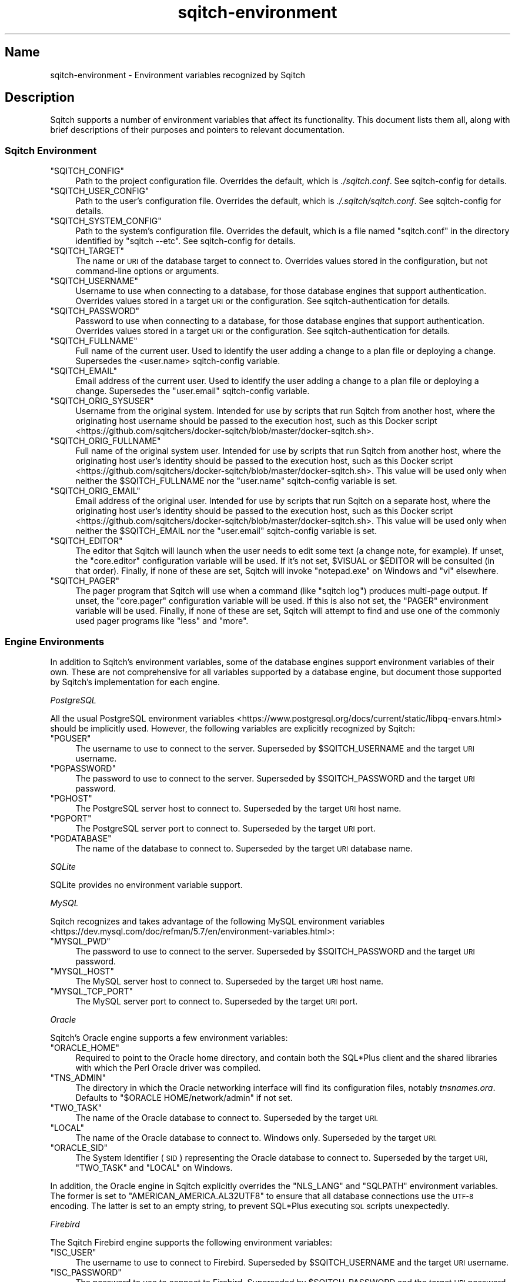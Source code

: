 .\" Automatically generated by Pod::Man 4.11 (Pod::Simple 3.35)
.\"
.\" Standard preamble:
.\" ========================================================================
.de Sp \" Vertical space (when we can't use .PP)
.if t .sp .5v
.if n .sp
..
.de Vb \" Begin verbatim text
.ft CW
.nf
.ne \\$1
..
.de Ve \" End verbatim text
.ft R
.fi
..
.\" Set up some character translations and predefined strings.  \*(-- will
.\" give an unbreakable dash, \*(PI will give pi, \*(L" will give a left
.\" double quote, and \*(R" will give a right double quote.  \*(C+ will
.\" give a nicer C++.  Capital omega is used to do unbreakable dashes and
.\" therefore won't be available.  \*(C` and \*(C' expand to `' in nroff,
.\" nothing in troff, for use with C<>.
.tr \(*W-
.ds C+ C\v'-.1v'\h'-1p'\s-2+\h'-1p'+\s0\v'.1v'\h'-1p'
.ie n \{\
.    ds -- \(*W-
.    ds PI pi
.    if (\n(.H=4u)&(1m=24u) .ds -- \(*W\h'-12u'\(*W\h'-12u'-\" diablo 10 pitch
.    if (\n(.H=4u)&(1m=20u) .ds -- \(*W\h'-12u'\(*W\h'-8u'-\"  diablo 12 pitch
.    ds L" ""
.    ds R" ""
.    ds C` ""
.    ds C' ""
'br\}
.el\{\
.    ds -- \|\(em\|
.    ds PI \(*p
.    ds L" ``
.    ds R" ''
.    ds C`
.    ds C'
'br\}
.\"
.\" Escape single quotes in literal strings from groff's Unicode transform.
.ie \n(.g .ds Aq \(aq
.el       .ds Aq '
.\"
.\" If the F register is >0, we'll generate index entries on stderr for
.\" titles (.TH), headers (.SH), subsections (.SS), items (.Ip), and index
.\" entries marked with X<> in POD.  Of course, you'll have to process the
.\" output yourself in some meaningful fashion.
.\"
.\" Avoid warning from groff about undefined register 'F'.
.de IX
..
.nr rF 0
.if \n(.g .if rF .nr rF 1
.if (\n(rF:(\n(.g==0)) \{\
.    if \nF \{\
.        de IX
.        tm Index:\\$1\t\\n%\t"\\$2"
..
.        if !\nF==2 \{\
.            nr % 0
.            nr F 2
.        \}
.    \}
.\}
.rr rF
.\"
.\" Accent mark definitions (@(#)ms.acc 1.5 88/02/08 SMI; from UCB 4.2).
.\" Fear.  Run.  Save yourself.  No user-serviceable parts.
.    \" fudge factors for nroff and troff
.if n \{\
.    ds #H 0
.    ds #V .8m
.    ds #F .3m
.    ds #[ \f1
.    ds #] \fP
.\}
.if t \{\
.    ds #H ((1u-(\\\\n(.fu%2u))*.13m)
.    ds #V .6m
.    ds #F 0
.    ds #[ \&
.    ds #] \&
.\}
.    \" simple accents for nroff and troff
.if n \{\
.    ds ' \&
.    ds ` \&
.    ds ^ \&
.    ds , \&
.    ds ~ ~
.    ds /
.\}
.if t \{\
.    ds ' \\k:\h'-(\\n(.wu*8/10-\*(#H)'\'\h"|\\n:u"
.    ds ` \\k:\h'-(\\n(.wu*8/10-\*(#H)'\`\h'|\\n:u'
.    ds ^ \\k:\h'-(\\n(.wu*10/11-\*(#H)'^\h'|\\n:u'
.    ds , \\k:\h'-(\\n(.wu*8/10)',\h'|\\n:u'
.    ds ~ \\k:\h'-(\\n(.wu-\*(#H-.1m)'~\h'|\\n:u'
.    ds / \\k:\h'-(\\n(.wu*8/10-\*(#H)'\z\(sl\h'|\\n:u'
.\}
.    \" troff and (daisy-wheel) nroff accents
.ds : \\k:\h'-(\\n(.wu*8/10-\*(#H+.1m+\*(#F)'\v'-\*(#V'\z.\h'.2m+\*(#F'.\h'|\\n:u'\v'\*(#V'
.ds 8 \h'\*(#H'\(*b\h'-\*(#H'
.ds o \\k:\h'-(\\n(.wu+\w'\(de'u-\*(#H)/2u'\v'-.3n'\*(#[\z\(de\v'.3n'\h'|\\n:u'\*(#]
.ds d- \h'\*(#H'\(pd\h'-\w'~'u'\v'-.25m'\f2\(hy\fP\v'.25m'\h'-\*(#H'
.ds D- D\\k:\h'-\w'D'u'\v'-.11m'\z\(hy\v'.11m'\h'|\\n:u'
.ds th \*(#[\v'.3m'\s+1I\s-1\v'-.3m'\h'-(\w'I'u*2/3)'\s-1o\s+1\*(#]
.ds Th \*(#[\s+2I\s-2\h'-\w'I'u*3/5'\v'-.3m'o\v'.3m'\*(#]
.ds ae a\h'-(\w'a'u*4/10)'e
.ds Ae A\h'-(\w'A'u*4/10)'E
.    \" corrections for vroff
.if v .ds ~ \\k:\h'-(\\n(.wu*9/10-\*(#H)'\s-2\u~\d\s+2\h'|\\n:u'
.if v .ds ^ \\k:\h'-(\\n(.wu*10/11-\*(#H)'\v'-.4m'^\v'.4m'\h'|\\n:u'
.    \" for low resolution devices (crt and lpr)
.if \n(.H>23 .if \n(.V>19 \
\{\
.    ds : e
.    ds 8 ss
.    ds o a
.    ds d- d\h'-1'\(ga
.    ds D- D\h'-1'\(hy
.    ds th \o'bp'
.    ds Th \o'LP'
.    ds ae ae
.    ds Ae AE
.\}
.rm #[ #] #H #V #F C
.\" ========================================================================
.\"
.IX Title "sqitch-environment 3"
.TH sqitch-environment 3 "2021-09-02" "perl v5.30.0" "User Contributed Perl Documentation"
.\" For nroff, turn off justification.  Always turn off hyphenation; it makes
.\" way too many mistakes in technical documents.
.if n .ad l
.nh
.SH "Name"
.IX Header "Name"
sqitch-environment \- Environment variables recognized by Sqitch
.SH "Description"
.IX Header "Description"
Sqitch supports a number of environment variables that affect its
functionality. This document lists them all, along with brief descriptions of
their purposes and pointers to relevant documentation.
.SS "Sqitch Environment"
.IX Subsection "Sqitch Environment"
.ie n .IP """SQITCH_CONFIG""" 4
.el .IP "\f(CWSQITCH_CONFIG\fR" 4
.IX Item "SQITCH_CONFIG"
Path to the project configuration file. Overrides the default, which is
\&\fI./sqitch.conf\fR. See sqitch-config for details.
.ie n .IP """SQITCH_USER_CONFIG""" 4
.el .IP "\f(CWSQITCH_USER_CONFIG\fR" 4
.IX Item "SQITCH_USER_CONFIG"
Path to the user's configuration file. Overrides the default, which is
\&\fI./.sqitch/sqitch.conf\fR. See sqitch-config for details.
.ie n .IP """SQITCH_SYSTEM_CONFIG""" 4
.el .IP "\f(CWSQITCH_SYSTEM_CONFIG\fR" 4
.IX Item "SQITCH_SYSTEM_CONFIG"
Path to the system's configuration file. Overrides the default, which is a
file named \f(CW\*(C`sqitch.conf\*(C'\fR in the directory identified by \f(CW\*(C`sqitch \-\-etc\*(C'\fR. See
sqitch-config for details.
.ie n .IP """SQITCH_TARGET""" 4
.el .IP "\f(CWSQITCH_TARGET\fR" 4
.IX Item "SQITCH_TARGET"
The name or \s-1URI\s0 of the database target to connect to. Overrides values stored
in the configuration, but not command-line options or arguments.
.ie n .IP """SQITCH_USERNAME""" 4
.el .IP "\f(CWSQITCH_USERNAME\fR" 4
.IX Item "SQITCH_USERNAME"
Username to use when connecting to a database, for those database engines that
support authentication. Overrides values stored in a target \s-1URI\s0 or the
configuration. See sqitch-authentication for details.
.ie n .IP """SQITCH_PASSWORD""" 4
.el .IP "\f(CWSQITCH_PASSWORD\fR" 4
.IX Item "SQITCH_PASSWORD"
Password to use when connecting to a database, for those database engines that
support authentication. Overrides values stored in a target \s-1URI\s0 or the
configuration. See sqitch-authentication for details.
.ie n .IP """SQITCH_FULLNAME""" 4
.el .IP "\f(CWSQITCH_FULLNAME\fR" 4
.IX Item "SQITCH_FULLNAME"
Full name of the current user. Used to identify the user adding a change to a
plan file or deploying a change. Supersedes the <user.name> sqitch-config
variable.
.ie n .IP """SQITCH_EMAIL""" 4
.el .IP "\f(CWSQITCH_EMAIL\fR" 4
.IX Item "SQITCH_EMAIL"
Email address of the current user. Used to identify the user adding a change to
a plan file or deploying a change. Supersedes the \f(CW\*(C`user.email\*(C'\fR sqitch-config
variable.
.ie n .IP """SQITCH_ORIG_SYSUSER""" 4
.el .IP "\f(CWSQITCH_ORIG_SYSUSER\fR" 4
.IX Item "SQITCH_ORIG_SYSUSER"
Username from the original system. Intended for use by scripts that run Sqitch
from another host, where the originating host username should be passed to the
execution host, such as
this Docker script <https://github.com/sqitchers/docker-sqitch/blob/master/docker-sqitch.sh>.
.ie n .IP """SQITCH_ORIG_FULLNAME""" 4
.el .IP "\f(CWSQITCH_ORIG_FULLNAME\fR" 4
.IX Item "SQITCH_ORIG_FULLNAME"
Full name of the original system user. Intended for use by scripts that run
Sqitch from another host, where the originating host user's identity should be
passed to the execution host, such as
this Docker script <https://github.com/sqitchers/docker-sqitch/blob/master/docker-sqitch.sh>.
This value will be used only when neither the \f(CW$SQITCH_FULLNAME\fR nor the
\&\f(CW\*(C`user.name\*(C'\fR sqitch-config variable is set.
.ie n .IP """SQITCH_ORIG_EMAIL""" 4
.el .IP "\f(CWSQITCH_ORIG_EMAIL\fR" 4
.IX Item "SQITCH_ORIG_EMAIL"
Email address of the original user. Intended for use by scripts that run
Sqitch on a separate host, where the originating host user's identity should
be passed to the execution host, such as
this Docker script <https://github.com/sqitchers/docker-sqitch/blob/master/docker-sqitch.sh>.
This value will be used only when neither the \f(CW$SQITCH_EMAIL\fR nor the
\&\f(CW\*(C`user.email\*(C'\fR sqitch-config variable is set.
.ie n .IP """SQITCH_EDITOR""" 4
.el .IP "\f(CWSQITCH_EDITOR\fR" 4
.IX Item "SQITCH_EDITOR"
The editor that Sqitch will launch when the user needs to edit some text (a
change note, for example). If unset, the \f(CW\*(C`core.editor\*(C'\fR configuration variable
will be used. If it's not set, \f(CW$VISUAL\fR or \f(CW$EDITOR\fR will be consulted (in
that order).  Finally, if none of these are set, Sqitch will invoke
\&\f(CW\*(C`notepad.exe\*(C'\fR on Windows and \f(CW\*(C`vi\*(C'\fR elsewhere.
.ie n .IP """SQITCH_PAGER""" 4
.el .IP "\f(CWSQITCH_PAGER\fR" 4
.IX Item "SQITCH_PAGER"
The pager program that Sqitch will use when a command (like \f(CW\*(C`sqitch log\*(C'\fR)
produces multi-page output. If unset, the \f(CW\*(C`core.pager\*(C'\fR configuration
variable will be used. If this is also not set, the \f(CW\*(C`PAGER\*(C'\fR environment
variable will be used. Finally, if none of these are set, Sqitch will attempt
to find and use one of the commonly used pager programs like \f(CW\*(C`less\*(C'\fR and
\&\f(CW\*(C`more\*(C'\fR.
.SS "Engine Environments"
.IX Subsection "Engine Environments"
In addition to Sqitch's environment variables, some of the database engines
support environment variables of their own. These are not comprehensive for
all variables supported by a database engine, but document those supported by
Sqitch's implementation for each engine.
.PP
\fIPostgreSQL\fR
.IX Subsection "PostgreSQL"
.PP
All the usual
PostgreSQL environment variables <https://www.postgresql.org/docs/current/static/libpq-envars.html>
should be implicitly used. However, the following variables are explicitly
recognized by Sqitch:
.ie n .IP """PGUSER""" 4
.el .IP "\f(CWPGUSER\fR" 4
.IX Item "PGUSER"
The username to use to connect to the server. Superseded by
\&\f(CW$SQITCH_USERNAME\fR and the target \s-1URI\s0 username.
.ie n .IP """PGPASSWORD""" 4
.el .IP "\f(CWPGPASSWORD\fR" 4
.IX Item "PGPASSWORD"
The password to use to connect to the server. Superseded by
\&\f(CW$SQITCH_PASSWORD\fR and the target \s-1URI\s0 password.
.ie n .IP """PGHOST""" 4
.el .IP "\f(CWPGHOST\fR" 4
.IX Item "PGHOST"
The PostgreSQL server host to connect to. Superseded by the target \s-1URI\s0 host
name.
.ie n .IP """PGPORT""" 4
.el .IP "\f(CWPGPORT\fR" 4
.IX Item "PGPORT"
The PostgreSQL server port to connect to. Superseded by the target \s-1URI\s0 port.
.ie n .IP """PGDATABASE""" 4
.el .IP "\f(CWPGDATABASE\fR" 4
.IX Item "PGDATABASE"
The name of the database to connect to. Superseded by the target \s-1URI\s0 database
name.
.PP
\fISQLite\fR
.IX Subsection "SQLite"
.PP
SQLite provides no environment variable support.
.PP
\fIMySQL\fR
.IX Subsection "MySQL"
.PP
Sqitch recognizes and takes advantage of the following
MySQL environment variables <https://dev.mysql.com/doc/refman/5.7/en/environment-variables.html>:
.ie n .IP """MYSQL_PWD""" 4
.el .IP "\f(CWMYSQL_PWD\fR" 4
.IX Item "MYSQL_PWD"
The password to use to connect to the server. Superseded by
\&\f(CW$SQITCH_PASSWORD\fR and the target \s-1URI\s0 password.
.ie n .IP """MYSQL_HOST""" 4
.el .IP "\f(CWMYSQL_HOST\fR" 4
.IX Item "MYSQL_HOST"
The MySQL server host to connect to. Superseded by the target \s-1URI\s0 host
name.
.ie n .IP """MYSQL_TCP_PORT""" 4
.el .IP "\f(CWMYSQL_TCP_PORT\fR" 4
.IX Item "MYSQL_TCP_PORT"
The MySQL server port to connect to. Superseded by the target \s-1URI\s0 port.
.PP
\fIOracle\fR
.IX Subsection "Oracle"
.PP
Sqitch's Oracle engine supports a few environment variables:
.ie n .IP """ORACLE_HOME""" 4
.el .IP "\f(CWORACLE_HOME\fR" 4
.IX Item "ORACLE_HOME"
Required to point to the Oracle home directory, and contain both the SQL*Plus
client and the shared libraries with which the Perl Oracle driver was
compiled.
.ie n .IP """TNS_ADMIN""" 4
.el .IP "\f(CWTNS_ADMIN\fR" 4
.IX Item "TNS_ADMIN"
The directory in which the Oracle networking interface will find its configuration
files, notably \fItnsnames.ora\fR. Defaults to \f(CW\*(C`$ORACLE HOME/network/admin\*(C'\fR if not
set.
.ie n .IP """TWO_TASK""" 4
.el .IP "\f(CWTWO_TASK\fR" 4
.IX Item "TWO_TASK"
The name of the Oracle database to connect to. Superseded by the target \s-1URI.\s0
.ie n .IP """LOCAL""" 4
.el .IP "\f(CWLOCAL\fR" 4
.IX Item "LOCAL"
The name of the Oracle database to connect to. Windows only. Superseded by the
target \s-1URI.\s0
.ie n .IP """ORACLE_SID""" 4
.el .IP "\f(CWORACLE_SID\fR" 4
.IX Item "ORACLE_SID"
The System Identifier (\s-1SID\s0) representing the Oracle database to connect to.
Superseded by the target \s-1URI,\s0 \f(CW\*(C`TWO_TASK\*(C'\fR and \f(CW\*(C`LOCAL\*(C'\fR on Windows.
.PP
In addition, the Oracle engine in Sqitch explicitly overrides the \f(CW\*(C`NLS_LANG\*(C'\fR
and \f(CW\*(C`SQLPATH\*(C'\fR environment variables. The former is set to
\&\f(CW\*(C`AMERICAN_AMERICA.AL32UTF8\*(C'\fR to ensure that all database connections use the
\&\s-1UTF\-8\s0 encoding. The latter is set to an empty string, to prevent SQL*Plus
executing \s-1SQL\s0 scripts unexpectedly.
.PP
\fIFirebird\fR
.IX Subsection "Firebird"
.PP
The Sqitch Firebird engine supports the following environment variables:
.ie n .IP """ISC_USER""" 4
.el .IP "\f(CWISC_USER\fR" 4
.IX Item "ISC_USER"
The username to use to connect to Firebird. Superseded by
\&\f(CW$SQITCH_USERNAME\fR and the target \s-1URI\s0 username.
.ie n .IP """ISC_PASSWORD""" 4
.el .IP "\f(CWISC_PASSWORD\fR" 4
.IX Item "ISC_PASSWORD"
The password to use to connect to Firebird. Superseded by \f(CW$SQITCH_PASSWORD\fR
and the target \s-1URI\s0 password.
.PP
\fIVertica\fR
.IX Subsection "Vertica"
.PP
Sqitch provides explicit support for the following
Vertica environment variables <https://www.vertica.com/docs/8.1.x/HTML/index.htm#Authoring/ConnectingToVertica/vsql/vsqlEnvironmentVariables.htm>:
.ie n .IP """VSQL_USER""" 4
.el .IP "\f(CWVSQL_USER\fR" 4
.IX Item "VSQL_USER"
The username to use to connect to the server. Superseded by
\&\f(CW$SQITCH_USERNAME\fR and the target \s-1URI\s0 username.
.ie n .IP """VSQL_PASSWORD""" 4
.el .IP "\f(CWVSQL_PASSWORD\fR" 4
.IX Item "VSQL_PASSWORD"
The password to use to connect to the server. Superseded by
\&\f(CW$SQITCH_PASSWORD\fR and the target \s-1URI\s0 password.
.ie n .IP """VSQL_HOST""" 4
.el .IP "\f(CWVSQL_HOST\fR" 4
.IX Item "VSQL_HOST"
The PostgreSQL server host to connect to. Superseded by the target \s-1URI\s0 host
name.
.ie n .IP """VSQL_PORT""" 4
.el .IP "\f(CWVSQL_PORT\fR" 4
.IX Item "VSQL_PORT"
The PostgreSQL server port to connect to. Superseded by the target \s-1URI\s0 port.
.ie n .IP """VSQL_DATABASE""" 4
.el .IP "\f(CWVSQL_DATABASE\fR" 4
.IX Item "VSQL_DATABASE"
The name of the database to connect to. Superseded by the target \s-1URI\s0 database
name.
.PP
\fIExasol\fR
.IX Subsection "Exasol"
.PP
The Sqitch Exasol engine supports no special environment variables. It does,
however, override \s-1THE\s0 \f(CW\*(C`SQLPATH\*(C'\fR environment variable, to prevent EXAplus
executing \s-1SQL\s0 scripts unexpectedly.
.PP
\fISnowflake\fR
.IX Subsection "Snowflake"
.PP
Sqitch provides explicit support for the following
Snowflake environment variables <https://docs.snowflake.net/manuals/user-guide/snowsql-start.html#connection-syntax>:
.ie n .IP """SNOWSQL_ACCOUNT""" 4
.el .IP "\f(CWSNOWSQL_ACCOUNT\fR" 4
.IX Item "SNOWSQL_ACCOUNT"
The name assigned to the snowflake account. Superseded by the target \s-1URI\s0 host
name.
.ie n .IP """SNOWSQL_USER""" 4
.el .IP "\f(CWSNOWSQL_USER\fR" 4
.IX Item "SNOWSQL_USER"
The username to use to connect to the server. Superseded by
\&\f(CW$SQITCH_USERNAME\fR and the target \s-1URI\s0 username.
.ie n .IP """SNOWSQL_PWD""" 4
.el .IP "\f(CWSNOWSQL_PWD\fR" 4
.IX Item "SNOWSQL_PWD"
The password to use to connect to the server. Superseded by
\&\f(CW$SQITCH_PASSWORD\fR and the target \s-1URI\s0 password.
.ie n .IP """SNOWSQL_PRIVATE_KEY_PASSPHRASE""" 4
.el .IP "\f(CWSNOWSQL_PRIVATE_KEY_PASSPHRASE\fR" 4
.IX Item "SNOWSQL_PRIVATE_KEY_PASSPHRASE"
The passphrase for the private key file when using key pair authentication.
See sqitch-authentication for details.
.ie n .IP """SNOWSQL_ROLE""" 4
.el .IP "\f(CWSNOWSQL_ROLE\fR" 4
.IX Item "SNOWSQL_ROLE"
The role to use when connecting to the server. Superseded by the target \s-1URI\s0
database \f(CW\*(C`role\*(C'\fR query parameter.
.ie n .IP """SNOWSQL_HOST""" 4
.el .IP "\f(CWSNOWSQL_HOST\fR" 4
.IX Item "SNOWSQL_HOST"
The PostgreSQL server host to connect to. Superseded by the target \s-1URI\s0 host
name.
.ie n .IP """SNOWSQL_PORT""" 4
.el .IP "\f(CWSNOWSQL_PORT\fR" 4
.IX Item "SNOWSQL_PORT"
The PostgreSQL server port to connect to. Superseded by the target \s-1URI\s0 port.
.ie n .IP """SNOWSQL_DATABASE""" 4
.el .IP "\f(CWSNOWSQL_DATABASE\fR" 4
.IX Item "SNOWSQL_DATABASE"
The name of the database to connect to. Superseded by the target \s-1URI\s0 database
name.
.ie n .IP """SNOWSQL_REGION""" 4
.el .IP "\f(CWSNOWSQL_REGION\fR" 4
.IX Item "SNOWSQL_REGION"
The snowflake region. Superseded by the target \s-1URI\s0 host name.
.ie n .IP """SNOWSQL_WAREHOUSE""" 4
.el .IP "\f(CWSNOWSQL_WAREHOUSE\fR" 4
.IX Item "SNOWSQL_WAREHOUSE"
The warehouse to use. Superseded by the target \s-1URI\s0 database \f(CW\*(C`warehouse\*(C'\fR query
parameter.
.SH "See Also"
.IX Header "See Also"
.IP "\(bu" 4
sqitch-configuration
.IP "\(bu" 4
sqitch-config
.IP "\(bu" 4
sqitch-authentication
.SH "Sqitch"
.IX Header "Sqitch"
Part of the sqitch suite.
